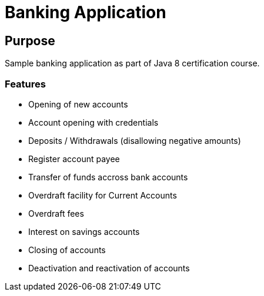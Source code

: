 = Banking Application

:toc:

== Purpose
Sample banking application as part of Java 8 certification course.

=== Features

* Opening of new accounts
* Account opening with credentials
* Deposits / Withdrawals (disallowing negative amounts)
* Register account payee
* Transfer of funds accross bank accounts
* Overdraft facility for Current Accounts
* Overdraft fees
* Interest on savings accounts
* Closing of accounts
* Deactivation and reactivation of accounts